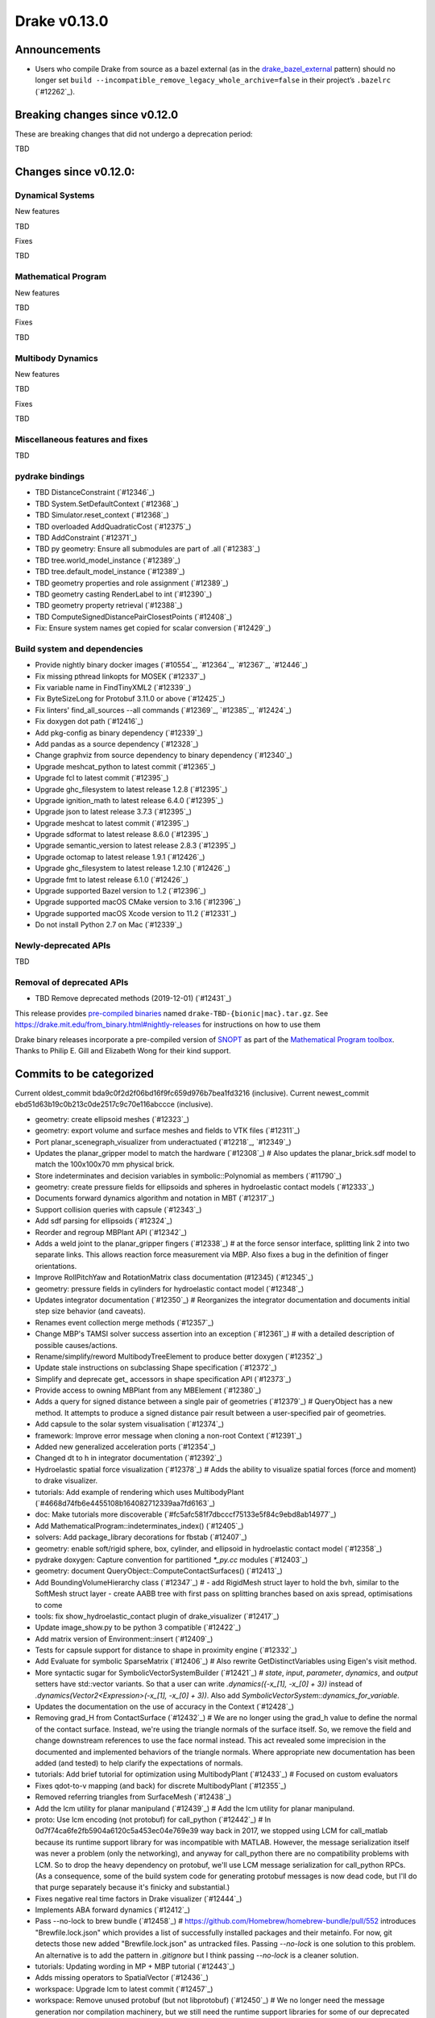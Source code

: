 *************
Drake v0.13.0
*************

Announcements
-------------

* Users who compile Drake from source as a bazel external (as in the `drake_bazel_external`_ pattern) should no longer set ``build --incompatible_remove_legacy_whole_archive=false`` in their project’s ``.bazelrc`` (`#12262`_).

Breaking changes since v0.12.0
------------------------------

These are breaking changes that did not undergo a deprecation period:

TBD

Changes since v0.12.0:
----------------------

Dynamical Systems
~~~~~~~~~~~~~~~~~

New features

TBD

Fixes

TBD

Mathematical Program
~~~~~~~~~~~~~~~~~~~~

New features

TBD

Fixes

TBD

Multibody Dynamics
~~~~~~~~~~~~~~~~~~

New features

TBD

Fixes

TBD

Miscellaneous features and fixes
~~~~~~~~~~~~~~~~~~~~~~~~~~~~~~~~

TBD

pydrake bindings
~~~~~~~~~~~~~~~~

* TBD DistanceConstraint (`#12346`_)
* TBD System.SetDefaultContext (`#12368`_)
* TBD Simulator.reset_context (`#12368`_)
* TBD overloaded AddQuadraticCost (`#12375`_)
* TBD AddConstraint (`#12371`_)
* TBD py geometry: Ensure all submodules are part of .all (`#12383`_)
* TBD tree.world_model_instance (`#12389`_)
* TBD tree.default_model_instance (`#12389`_)
* TBD geometry properties and role assignment (`#12389`_)
* TBD geometry casting RenderLabel to int (`#12390`_)
* TBD geometry property retrieval (`#12388`_)
* TBD ComputeSignedDistancePairClosestPoints (`#12408`_)
* Fix: Ensure system names get copied for scalar conversion (`#12429`_)

Build system and dependencies
~~~~~~~~~~~~~~~~~~~~~~~~~~~~~

* Provide nightly binary docker images (`#10554`_, `#12364`_, `#12367`_, `#12446`_)
* Fix missing pthread linkopts for MOSEK (`#12337`_)
* Fix variable name in FindTinyXML2 (`#12339`_)
* Fix ByteSizeLong for Protobuf 3.11.0 or above (`#12425`_)
* Fix linters' find_all_sources --all commands (`#12369`_, `#12385`_, `#12424`_)
* Fix doxygen dot path (`#12416`_)
* Add pkg-config as binary dependency (`#12339`_)
* Add pandas as a source dependency (`#12328`_)
* Change graphviz from source dependency to binary dependency (`#12340`_)
* Upgrade meshcat_python to latest commit (`#12365`_)
* Upgrade fcl to latest commit (`#12395`_)
* Upgrade ghc_filesystem to latest release 1.2.8 (`#12395`_)
* Upgrade ignition_math to latest release 6.4.0 (`#12395`_)
* Upgrade json to latest release 3.7.3 (`#12395`_)
* Upgrade meshcat to latest commit (`#12395`_)
* Upgrade sdformat to latest release 8.6.0 (`#12395`_)
* Upgrade semantic_version to latest release 2.8.3 (`#12395`_)
* Upgrade octomap to latest release 1.9.1 (`#12426`_)
* Upgrade ghc_filesystem to latest release 1.2.10 (`#12426`_)
* Upgrade fmt to latest release 6.1.0 (`#12426`_)
* Upgrade supported Bazel version to 1.2 (`#12396`_)
* Upgrade supported macOS CMake version to 3.16  (`#12396`_)
* Upgrade supported macOS Xcode version to 11.2 (`#12331`_)
* Do not install Python 2.7 on Mac (`#12339`_)

Newly-deprecated APIs
~~~~~~~~~~~~~~~~~~~~~

TBD

Removal of deprecated APIs
~~~~~~~~~~~~~~~~~~~~~~~~~~

* TBD Remove deprecated methods (2019-12-01) (`#12431`_)

This release provides `pre-compiled binaries <https://github.com/RobotLocomotion/drake/releases/tag/v0.13.0>`__ named ``drake-TBD-{bionic|mac}.tar.gz``. See https://drake.mit.edu/from_binary.html#nightly-releases for instructions on how to use them

Drake binary releases incorporate a pre-compiled version of `SNOPT <https://ccom.ucsd.edu/~optimizers/solvers/snopt/>`__ as part of the `Mathematical Program toolbox <https://drake.mit.edu/doxygen_cxx/group__solvers.html>`__. Thanks to Philip E. Gill and Elizabeth Wong for their kind support.

.. _drake_bazel_external: https://github.com/RobotLocomotion/drake-external-examples/tree/master/drake_bazel_external

Commits to be categorized
-------------------------

Current oldest_commit bda9c0f2d2f06bd16f9fc659d976b7bea1fd3216 (inclusive).
Current newest_commit ebd51d63b19c0b213c0de2517c9c70e116abccce (inclusive).

* geometry: create ellipsoid meshes (`#12323`_)
* geometry: export volume and surface meshes and fields to VTK files (`#12311`_)
* Port planar_scenegraph_visualizer from underactuated (`#12218`_, `#12349`_)
* Updates the planar_gripper model to match the hardware (`#12308`_)  # Also updates the planar_brick.sdf model to match the 100x100x70 mm physical brick.
* Store indeterminates and decision variables in symbolic::Polynomial as members (`#11790`_)
* geometry: create pressure fields for ellipsoids and spheres in hydroelastic contact models (`#12333`_)
* Documents forward dynamics algorithm and notation in MBT (`#12317`_)
* Support collision queries with capsule (`#12343`_)
* Add sdf parsing for ellipsoids (`#12324`_)
* Reorder and regroup MBPlant API (`#12342`_)
* Adds a weld joint to the planar_gripper fingers (`#12338`_)  # at the force sensor interface, splitting link 2 into two separate links. This allows reaction force measurement via MBP. Also fixes a bug in the definition of finger orientations.
* Improve RollPitchYaw and RotationMatrix class documentation (#12345) (`#12345`_)
* geometry: pressure fields in cylinders for hydroelastic contact model (`#12348`_)
* Updates integrator documentation (`#12350`_)  # Reorganizes the integrator documentation and documents initial step size behavior (and caveats).
* Renames event collection merge methods (`#12357`_)
* Change MBP's TAMSI solver success assertion into an exception (`#12361`_)  # with a detailed description of possible causes/actions.
* Rename/simplify/reword MultibodyTreeElement to produce better doxygen (`#12352`_)
* Update stale instructions on subclassing Shape specification (`#12372`_)
* Simplify and deprecate get_ accessors in shape specification API (`#12373`_)
* Provide access to owning MBPlant from any MBElement (`#12380`_)
* Adds a query for signed distance between a single pair of geometries (`#12379`_)  # QueryObject has a new method. It attempts to produce a signed distance pair result between a user-specified pair of geometries.
* Add capsule to the solar system visualisation (`#12374`_)
* framework: Improve error message when cloning a non-root Context (`#12391`_)
* Added new generalized acceleration ports (`#12354`_)
* Changed dt to h in integrator documentation (`#12392`_)
* Hydroelastic spatial force visualization (`#12378`_)  # Adds the ability to visualize spatial forces (force and moment) to drake visualizer.
* tutorials: Add example of rendering which uses MultibodyPlant (`#4668d74fb6e4455108b164082712339aa7fd6163`_)
* doc: Make tutorials more discoverable (`#fc5afc581f7dbcccf75133e5f84c9ebd8ab14977`_)
* Add MathematicalProgram::indeterminates_index() (`#12405`_)
* solvers: Add package_library decorations for fbstab (`#12407`_)
* geometry: enable soft/rigid sphere, box, cylinder, and ellipsoid in hydroelastic contact model (`#12358`_)
* pydrake doxygen: Capture convention for partitioned `*_py.cc` modules (`#12403`_)
* geometry: document QueryObject::ComputeContactSurfaces() (`#12413`_)
* Add BoundingVolumeHierarchy class (`#12347`_)  # - add RigidMesh struct layer to hold the bvh, similar to the SoftMesh struct layer - create AABB tree with first pass on splitting branches based on axis spread, optimisations to come
* tools: fix show_hydroelastic_contact plugin of drake_visualizer (`#12417`_)
* Update image_show.py to be python 3 compatible (`#12422`_)
* Add matrix version of Environment::insert (`#12409`_)
* Tests for capsule support for distance to shape in proximity engine (`#12332`_)
* Add Evaluate for symbolic SparseMatrix (`#12406`_)  # Also rewrite GetDistinctVariables using Eigen's visit method.
* More syntactic sugar for SymbolicVectorSystemBuilder (`#12421`_)  # `state`, `input`, `parameter`, `dynamics`, and `output` setters have std::vector variants. So that a user can write `.dynamics({-x_[1], -x_[0] + 3})` instead of `.dynamics(Vector2<Expression>(-x_[1], -x_[0] + 3))`. Also add `SymbolicVectorSystem::dynamics_for_variable`.
* Updates the documentation on the use of accuracy in the Context (`#12428`_)
* Removing grad_H from ContactSurface (`#12432`_)  # We are no longer using the grad_h value to define the normal of the contact surface. Instead, we're using the triangle normals of the surface itself. So, we remove the field and change downstream references to use the face normal instead. This act revealed some imprecision in the documented and implemented behaviors of the triangle normals. Where appropriate new documentation has been added (and tested) to help clarify the expectations of normals.
* tutorials: Add brief tutorial for optimization using MultibodyPlant (`#12433`_)  # Focused on custom evaluators
* Fixes qdot-to-v mapping (and back) for discrete MultibodyPlant (`#12355`_)
* Removed referring triangles from SurfaceMesh (`#12438`_)
* Add the lcm utility for planar manipuland (`#12439`_)  # Add the lcm utility for planar manipuland.
* proto: Use lcm encoding (not protobuf) for call_python (`#12442`_)  # In 0d7f74ca6fe2fb5904a6120c5a453ec04e769e39 way back in 2017, we stopped using LCM for call_matlab because its runtime support library for was incompatible with MATLAB.  However, the message serialization itself was never a problem (only the networking), and anyway for call_python there are no compatibility problems with LCM.  So to drop the heavy dependency on protobuf, we'll use LCM message serialization for call_python RPCs. (As a consequence, some of the build system code for generating protobuf messages is now dead code, but I'll do that purge separately because it's finicky and substantial.)
* Fixes negative real time factors in Drake visualizer (`#12444`_)
* Implements ABA forward dynamics (`#12412`_)
* Pass --no-lock to brew bundle (`#12458`_)  # https://github.com/Homebrew/homebrew-bundle/pull/552 introduces "Brewfile.lock.json" which provides a list of successfully installed packages and their metainfo. For now, git detects those new added "Brewfile.lock.json" as untracked files. Passing `--no-lock` is one solution to this problem. An alternative is to add the pattern in `.gitignore` but I think passing `--no-lock` is a cleaner solution.
* tutorials: Updating wording in MP + MBP tutorial (`#12443`_)
* Adds missing operators to SpatialVector (`#12436`_)
* workspace: Upgrade lcm to latest commit (`#12457`_)
* workspace: Remove unused protobuf (but not libprotobuf) (`#12450`_)  # We no longer need the message generation nor compilation machinery, but we still need the runtime support libraries for some of our deprecated methods. Specifically, all bazel machinery for protobuf message generation is removed: - @com_google_protobuf//... - @drake//:protobuf - @drake//:protobuf_python - @drake//:protoc - @drake//tools/skylark:drake_proto.bzl - @protoc//... Some runtime machinery remains, to be removed on 2020-02-01: - @libprotobuf - setup/mac/binary_distribution/Brewfile:brew 'protobuf' - setup/ubuntu/source_distribution/packages-bionic.txt:python3-protobuf - setup/ubuntu/binary_distribution/packages-bionic.txt:libprotobuf-dev
* Expression(0.0) re-uses the pointer of Expression::Zero() (`#12459`_)  # Given a scalar type T, Eigen assumes that the constructor for T(0) is idempotent. Consequently, it should not involve memory-allocation to avoid a memory leak. This is not a correct assumption and needs to be fixed, but it takes time to fix the upstream and use the latest version of Eigen. Here, we want to provide a workaround on our side. See https://github.com/RobotLocomotion/drake/issues/12453.
* Make effective use of SpatialAcceleration's addition operators (`#12462`_)
* 'Fix' sphinx to get __init__ documentation (`#12452`_)
* Adds LCM message utilities for the planar gripper (`#12449`_)
* Define and use a toolchain for Python (`#12377`_)
* Use rules_python for Python build rules (`#12377`_)
* Update optitrack-driver with rules_python support (`#12377`_)
* Move jupyter notebook and ipywidgets to binary prerequisite install (`#12461`_)
* gitattributes: Update for modern bazel spellings (`#12465`_)
* Un-pin sphinx for macOS (`#12467`_)
* Add SymbolicVectorSystemBuilder::LinearizeDynamics (`#12466`_)
* mkdoc: Fix bug where some internal names may leak in (`#12476`_)  # Remove SKIP_RECURSE_NAMES
* Reverses the surface normal convention in ContactSurface (`#12463`_)
* Add bindings for RevoluteSpring (`#12481`_)
* Reverts #11560 (`#12486`_)  # , which had multiple defects (described on that github issue), and which broke the existing uses.
* install: Add drake_bazel_installed support (`#12402`_)
* examples: Change context.FixInputPort() to port.FixValue() (`#12482`_)
* tools: Add relnotes helper tool (`#12477`_)
* geometry: support rigid Mesh in ComputeContactSurfaces for hydroelastic (`#12455`_)  # It is for hydroelastic contact model. Mesh is not supported in other proximity queries, mostly because we cannot use FCL's mesh representation, which is a triangle soup without the concept of enclosing volume. However, we still need broadphase culling for Mesh geometries colliding with other geometries. Therefore, we have colliding trees of bounding boxes of Mesh separated from the trees of other geometries.
* workspace: Upgrade fmt to latest release 6.1.2 (`#12487`_)
